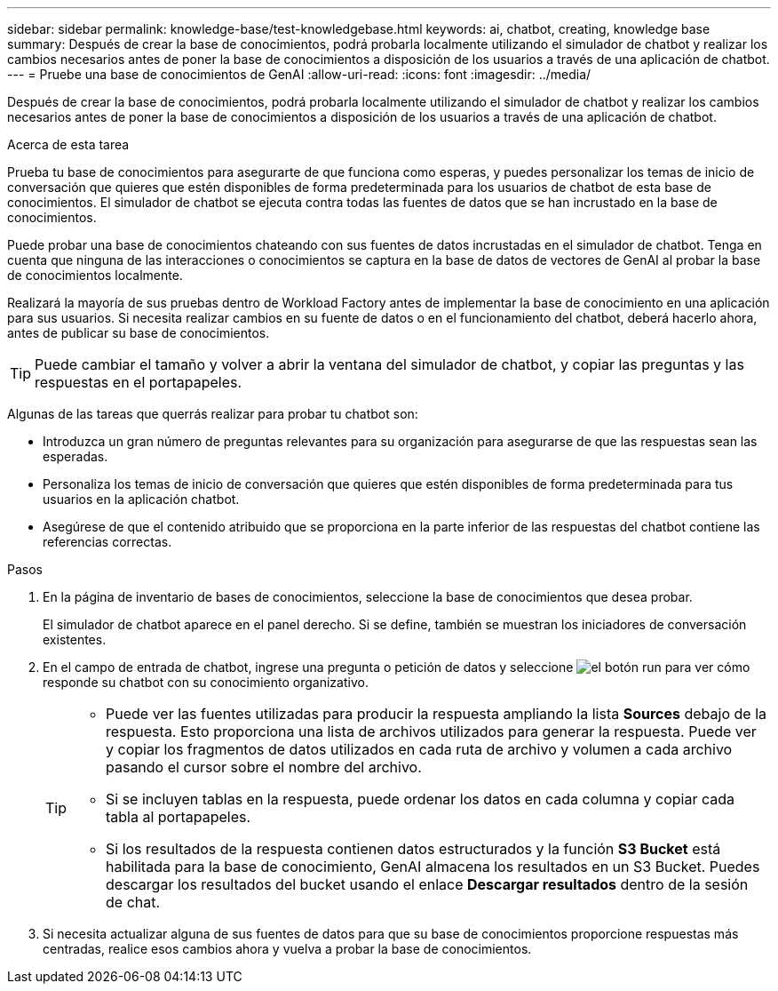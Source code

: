 ---
sidebar: sidebar 
permalink: knowledge-base/test-knowledgebase.html 
keywords: ai, chatbot, creating, knowledge base 
summary: Después de crear la base de conocimientos, podrá probarla localmente utilizando el simulador de chatbot y realizar los cambios necesarios antes de poner la base de conocimientos a disposición de los usuarios a través de una aplicación de chatbot. 
---
= Pruebe una base de conocimientos de GenAI
:allow-uri-read: 
:icons: font
:imagesdir: ../media/


[role="lead"]
Después de crear la base de conocimientos, podrá probarla localmente utilizando el simulador de chatbot y realizar los cambios necesarios antes de poner la base de conocimientos a disposición de los usuarios a través de una aplicación de chatbot.

.Acerca de esta tarea
Prueba tu base de conocimientos para asegurarte de que funciona como esperas, y puedes personalizar los temas de inicio de conversación que quieres que estén disponibles de forma predeterminada para los usuarios de chatbot de esta base de conocimientos. El simulador de chatbot se ejecuta contra todas las fuentes de datos que se han incrustado en la base de conocimientos.

Puede probar una base de conocimientos chateando con sus fuentes de datos incrustadas en el simulador de chatbot. Tenga en cuenta que ninguna de las interacciones o conocimientos se captura en la base de datos de vectores de GenAI al probar la base de conocimientos localmente.

Realizará la mayoría de sus pruebas dentro de Workload Factory antes de implementar la base de conocimiento en una aplicación para sus usuarios.  Si necesita realizar cambios en su fuente de datos o en el funcionamiento del chatbot, deberá hacerlo ahora, antes de publicar su base de conocimientos.


TIP: Puede cambiar el tamaño y volver a abrir la ventana del simulador de chatbot, y copiar las preguntas y las respuestas en el portapapeles.

Algunas de las tareas que querrás realizar para probar tu chatbot son:

* Introduzca un gran número de preguntas relevantes para su organización para asegurarse de que las respuestas sean las esperadas.
* Personaliza los temas de inicio de conversación que quieres que estén disponibles de forma predeterminada para tus usuarios en la aplicación chatbot.
* Asegúrese de que el contenido atribuido que se proporciona en la parte inferior de las respuestas del chatbot contiene las referencias correctas.


.Pasos
. En la página de inventario de bases de conocimientos, seleccione la base de conocimientos que desea probar.
+
El simulador de chatbot aparece en el panel derecho. Si se define, también se muestran los iniciadores de conversación existentes.

. En el campo de entrada de chatbot, ingrese una pregunta o petición de datos y seleccione image:button-run.png["el botón run"] para ver cómo responde su chatbot con su conocimiento organizativo.
+
[TIP]
====
** Puede ver las fuentes utilizadas para producir la respuesta ampliando la lista *Sources* debajo de la respuesta. Esto proporciona una lista de archivos utilizados para generar la respuesta. Puede ver y copiar los fragmentos de datos utilizados en cada ruta de archivo y volumen a cada archivo pasando el cursor sobre el nombre del archivo.
** Si se incluyen tablas en la respuesta, puede ordenar los datos en cada columna y copiar cada tabla al portapapeles.
** Si los resultados de la respuesta contienen datos estructurados y la función *S3 Bucket* está habilitada para la base de conocimiento, GenAI almacena los resultados en un S3 Bucket.  Puedes descargar los resultados del bucket usando el enlace *Descargar resultados* dentro de la sesión de chat.


====
. Si necesita actualizar alguna de sus fuentes de datos para que su base de conocimientos proporcione respuestas más centradas, realice esos cambios ahora y vuelva a probar la base de conocimientos.

